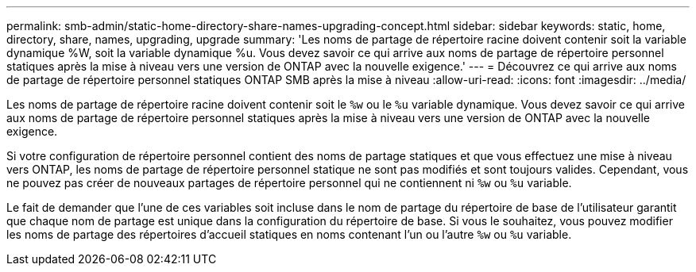 ---
permalink: smb-admin/static-home-directory-share-names-upgrading-concept.html 
sidebar: sidebar 
keywords: static, home, directory, share, names, upgrading, upgrade 
summary: 'Les noms de partage de répertoire racine doivent contenir soit la variable dynamique %W, soit la variable dynamique %u. Vous devez savoir ce qui arrive aux noms de partage de répertoire personnel statiques après la mise à niveau vers une version de ONTAP avec la nouvelle exigence.' 
---
= Découvrez ce qui arrive aux noms de partage de répertoire personnel statiques ONTAP SMB après la mise à niveau
:allow-uri-read: 
:icons: font
:imagesdir: ../media/


[role="lead"]
Les noms de partage de répertoire racine doivent contenir soit le `%w` ou le `%u` variable dynamique. Vous devez savoir ce qui arrive aux noms de partage de répertoire personnel statiques après la mise à niveau vers une version de ONTAP avec la nouvelle exigence.

Si votre configuration de répertoire personnel contient des noms de partage statiques et que vous effectuez une mise à niveau vers ONTAP, les noms de partage de répertoire personnel statique ne sont pas modifiés et sont toujours valides. Cependant, vous ne pouvez pas créer de nouveaux partages de répertoire personnel qui ne contiennent ni `%w` ou `%u` variable.

Le fait de demander que l'une de ces variables soit incluse dans le nom de partage du répertoire de base de l'utilisateur garantit que chaque nom de partage est unique dans la configuration du répertoire de base. Si vous le souhaitez, vous pouvez modifier les noms de partage des répertoires d'accueil statiques en noms contenant l'un ou l'autre `%w` ou `%u` variable.

